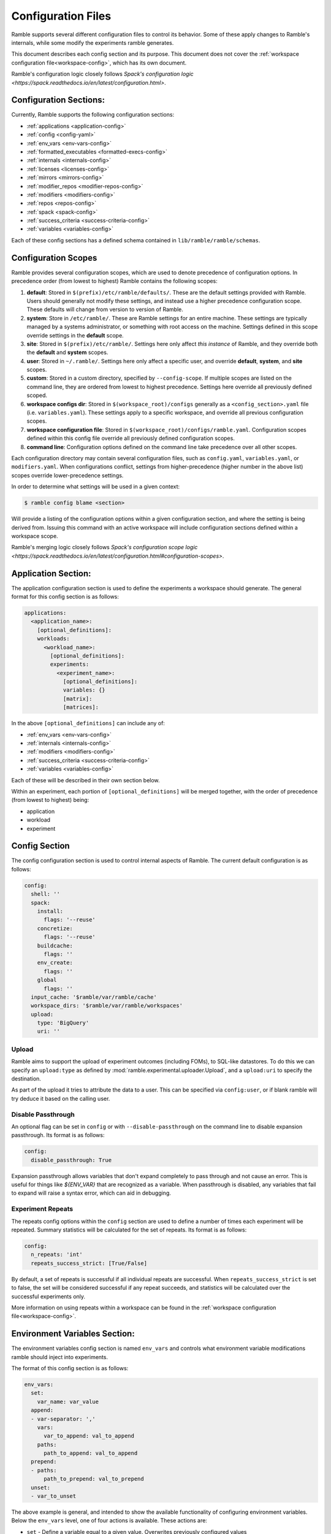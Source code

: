 .. Copyright 2022-2024 The Ramble Authors

   Licensed under the Apache License, Version 2.0 <LICENSE-APACHE or
   https://www.apache.org/licenses/LICENSE-2.0> or the MIT license
   <LICENSE-MIT or https://opensource.org/licenses/MIT>, at your
   option. This file may not be copied, modified, or distributed
   except according to those terms.

===================
Configuration Files
===================

Ramble supports several different configuration files to control its behavior.
Some of these apply changes to Ramble's internals, while some modify the
experiments ramble generates.

This document describes each config section and its purpose. This document
does not cover the :ref:`workspace configuration file<workspace-config>`, which has its own document.

Ramble's configuration logic closely follows
`Spack's configuration logic <https://spack.readthedocs.io/en/latest/configuration.html>`.

-----------------------
Configuration Sections:
-----------------------

Currently, Ramble supports the following configuration sections:

* :ref:`applications <application-config>`
* :ref:`config <config-yaml>`
* :ref:`env_vars <env-vars-config>`
* :ref:`formatted_executables <formatted-execs-config>`
* :ref:`internals <internals-config>`
* :ref:`licenses <licenses-config>`
* :ref:`mirrors <mirrors-config>`
* :ref:`modifier_repos <modifier-repos-config>`
* :ref:`modifiers <modifiers-config>`
* :ref:`repos <repos-config>`
* :ref:`spack <spack-config>`
* :ref:`success_criteria <success-criteria-config>`
* :ref:`variables <variables-config>`

Each of these config sections has a defined schema contained in
``lib/ramble/ramble/schemas``.


.. _configuration_scopes:

--------------------
Configuration Scopes
--------------------

Ramble provides several configuration scopes, which are used to denote
precedence of configuration options. In precedence order (from lowest to
highest) Ramble contains the following scopes:

1. **default**: Stored in ``$(prefix)/etc/ramble/defaults/``. These are the
   default settings provided with Ramble. Users should generally not modify these
   settings, and instead use a higher precedence configuration scope. These
   defaults will change from version to version of Ramble.
2. **system**: Store in ``/etc/ramble/``. These are Ramble settings for an
   entire machine. These settings are typically managed by a systems
   administrator, or something with root access on the machine. Settings defined
   in this scope override settings in the **default** scope.
3. **site**: Stored in ``$(prefix)/etc/ramble/``. Settings here only affect
   *this instance* of Ramble, and they override both the **default** and
   **system** scopes.
4. **user**: Stored in ``~/.ramble/``. Settings here only affect a specific
   user, and override **default**, **system**, and **site** scopes.
5. **custom**: Stored in a custom directory, specified by ``--config-scope``.
   If multiple scopes are listed on the command line, they are ordered from lowest
   to highest precedence. Settings here override all previously defined scoped.
6. **workspace configs dir**: Stored in ``$(workspace_root)/configs``
   generally as a ``<config_section>.yaml`` file (i.e. ``variables.yaml``). These
   settings apply to a specific workspace, and override all previous configuration
   scopes.
7. **workspace configuration file**: Stored in
   ``$(workspace_root)/configs/ramble.yaml``. Configuration scopes defined within
   this config file override all previously defined configuration scopes.
8. **command line**: Configuration options defined on the command line take
   precedence over all other scopes.

Each configuration directory may contain several configuration files, such as
``config.yaml``, ``variables.yaml``, or ``modifiers.yaml``. When configurations
conflict, settings from higher-precedence (higher number in the above list)
scopes override lower-precedence settings.

In order to determine what settings will be used in a given context:

.. code-block:: console

    $ ramble config blame <section>

Will provide a listing of the configuration options within a given
configuration section, and where the setting is being derived from. Issuing
this command with an active workspace will include configuration sections
defined within a workspace scope.

Ramble's merging logic closely follows `Spack's configuration scope logic
<https://spack.readthedocs.io/en/latest/configuration.html#configuration-scopes>`.

.. _application-config:

--------------------
Application Section:
--------------------

The application configuration section is used to define the experiments a
workspace should generate. The general format for this config section is as follows:

.. code-block:: yaml

    applications:
      <application_name>:
        [optional_definitions]:
        workloads:
          <workload_name>:
            [optional_definitions]:
            experiments:
              <experiment_name>:
                [optional_definitions]:
                variables: {}
                [matrix]:
                [matrices]:


In the above ``[optional_definitions]`` can include any of:

* :ref:`env_vars <env-vars-config>`
* :ref:`internals <internals-config>`
* :ref:`modifiers <modifiers-config>`
* :ref:`success_criteria <success-criteria-config>`
* :ref:`variables <variables-config>`

Each of these will be described in their own section below.

Within an experiment, each portion of ``[optional_definitions]`` will be merged
together, with the order of precedence (from lowest to highest) being:

* application
* workload
* experiment

.. _config-yaml:

---------------
Config Section
---------------

The config configuration section is used to control internal aspects of Ramble.
The current default configuration is as follows:

.. code-block:: yaml

    config:
      shell: ''
      spack:
        install:
          flags: '--reuse'
        concretize:
          flags: '--reuse'
        buildcache:
          flags: ''
        env_create:
          flags: ''
        global
          flags: ''
      input_cache: '$ramble/var/ramble/cache'
      workspace_dirs: '$ramble/var/ramble/workspaces'
      upload:
        type: 'BigQuery'
        uri: ''

.. _upload-config-option:

^^^^^^^^^^^^^^^^^^^^^^^^^^^^^^^^^^^
Upload
^^^^^^^^^^^^^^^^^^^^^^^^^^^^^^^^^^^

Ramble aims to support the upload of experiment outcomes (including FOMs), to
SQL-like datastores. To do this we can specify an ``upload:type`` as defined by
:mod:`ramble.experimental.uploader.Upload`, and a ``upload:uri`` to specify the
destination.

As part of the upload it tries to attribute the data to a user. This can be
specified via ``config:user``, or if blank ramble will try deduce it based on
the calling user.


.. _disable-passthrough-config-option:

^^^^^^^^^^^^^^^^^^^^^^^^^^^^^^^^^^^
Disable Passthrough
^^^^^^^^^^^^^^^^^^^^^^^^^^^^^^^^^^^

An optional flag can be set in ``config`` or with ``--disable-passthrough``
on the command line to disable expansion passthrough. Its format is as follows:

.. code-block:: yaml

    config:
      disable_passthrough: True

Expansion passthrough allows variables that don't expand completely to pass
through and not cause an error. This is useful for things like `${ENV_VAR}` 
that are recognized as a variable. When passthrough is disabled, any variables
that fail to expand will raise a syntax error, which can aid in debugging.

.. _experiment-repeats-config-option:

^^^^^^^^^^^^^^^^^^^^^^^^^^^^^^^^^^
Experiment Repeats
^^^^^^^^^^^^^^^^^^^^^^^^^^^^^^^^^^

The repeats config options within the ``config`` section are used to define a number
of times each experiment will be repeated. Summary statistics will be calculated for
the set of repeats. Its format is as follows:

.. code-block:: yaml

    config:
      n_repeats: 'int'
      repeats_success_strict: [True/False]

By default, a set of repeats is successful if all individual repeats are successful.
When ``repeats_success_strict`` is set to false, the set will be considered successful
if any repeat succeeds, and statistics will be calculated over the successful experiments
only.

More information on using repeats within a workspace can be found in the
:ref:`workspace configuration file<workspace-config>`.

.. _env-vars-config:

------------------------------
Environment Variables Section:
------------------------------

The environment variables config section is named ``env_vars`` and controls
what environment variable modifications ramble should inject into experiments.

The format of this config section is as follows:

.. code-block:: yaml

    env_vars:
      set:
        var_name: var_value
      append:
      - var-separator: ','
        vars:
          var_to_append: val_to_append
        paths:
          path_to_append: val_to_append
      prepend:
      - paths:
          path_to_prepend: val_to_prepend
      unset:
      - var_to_unset


The above example is general, and intended to show the available functionality
of configuring environment variables. Below the ``env_vars`` level, one of four
actions is available. These actions are:

* ``set`` - Define a variable equal to a given value. Overwrites previously
  configured values
* ``append`` - Append the given value to the end of a previous variable
  definition. Delimited for vars is defined by ``var_separator``, ``paths``
  uses ``:``
* ``prepend`` - Prepent the given value to the beginning of a previous variable
  definition. Only supports paths, delimiter is ``:``
* ``unset`` - Remove a variable definition, if it is set.

.. _formatted-execs-config:

------------------------------
Formatted Executables Section:
------------------------------

The formatted executables config section is named ``formatted_executables`` and
controls the creation of variables that represent the complete list of
executables an experiment needs to execute.

The format of this config section is as follows:

.. code-block:: yaml

  formatted_executables:
    new_command:
      indentation: 8
      prefix: '- '
      join_separator: '\n'


The above example defines a new variable named ``new_command`` which will be a
new-line (``\n``) demlimited list of executables, where each executable is
prefixed with ``- `` and is indented 8 space characters.

The default configuration files define one formatted executable named
``command``. Its definition can be seen with:

.. code-block:: console

  $ ramble config get formatted_executables

.. _internals-config:

------------------
Internals Section:
------------------

The internals config section is used to modify internal aspects of an
application definition when creating experiments.

**NOTE:** This section is intended as more of an advanced user section, and can
easily break aspects of the experiment if used incorrectly.

The format of the internals config section is as follows:

.. code-block:: yaml

    internals:
      custom_executables:
        <executable_name>:
          template: [list, of, commands, for, template]
          use_mpi: [True/False] # Default: False
          redirect: 'where_to_redirect_output' # Default '{log_file}'
          output_capture: 'operator_to_use_for_redirection' # Default >>
      executables:
      - list of
      - executables
      - to use in
      - experiments
      executable_injection:
      - name: <executable_name>
        order: 'before' / 'after' # Default: 'after'
        [relative_to: <relative_executable_name>]

Currently this section has two sub-sections.

The ``custom_executables`` sub-section can be used to define new executables
that an experiment should use. It can also be used to override the definition
of an internally defined executable within an experiment.

The ``executables`` sub-section can be used to control the order executables
will be used in the experiment. This is also the mechanism to inject custom
executables into an experiment.

The ``executable_injection`` sub-section can be used to inject custom
executables into the list of executables an experiment would use without having
to define the entire list. The ``name`` attribute should be set to the name of
an executable. This can be either a custom executable (defined in
``custom_executables``) or an existing executable (including a ``builtin``).
The ``order`` attrbite can be set to either ``before`` or ``after`` with
``after`` being the default value if it is not specified. The ``relative_to``
attribute can be set to the name of an executable already in the list of
experiment executables (including custom executables that are already injected).

Processing the ``executable_injection`` sub-section occurs after processing the
``executables`` sub-section. Executables are injected in the order they are
listed in the YAML file, with lower precedence scopes being processed first.
(e.g. ``workspace`` executables are injected before ``experiment`` executables
are).

.. _licenses-config:

-----------------
Licenses Section:
-----------------

The licenses config section is used to configure license environment variables
to applications. Its format is as follows:

.. code-block:: yaml

    licenses:
      <application_name>:
        set:
          var_to_set: 'VALUE'
        append:
        - var-separator: ','
          vars:
            var_to_append: 'VALUE'
        - paths:
            path_to_append: 'VALUE'
        prepend:
        - paths:
            path_to_prepend: 'VALUE'
        unset:
        - var_to_unset


Ramble will automatically inject these environment variable modifications into
experiments that use the application defined by ``<application_name>``.

.. _mirrors-config:

----------------
Mirrors Section:
----------------

The mirrors config section is used to control alternative locations Ramble
should download input files from. Mirros are checked before the default URL for
an input file. The format of the mirrors section is as follows:


.. code-block:: yaml

    mirrors:
      <mirror1_name>: 'url'
      <mirror2_name>:
        fetch: 'fetch_url'
        push: 'push_url'


.. _modifier-repos-config:

-----------------------
Modifier Repos Section:
-----------------------

The modifier repos config section is used to control which repositories should
be searched for when looking for modifiers. Its format is as follows:

.. code-block:: yaml

    modifier_repos:
    - 'path/to/repo'


.. _modifiers-config:

------------------
Modifiers Section:
------------------

The modifiers config section is used to control which modifiers will be used on
experiments ramble generates. Its format is as follows:

.. code-block:: yaml

    modifiers:
    - name: <modifier_name>
      mode: <mode_for_modifier> # Optional if modifier only has one mode or if default_mode is set
      on_executable: # Defaults to '*', follows glob syntax
      - list of
      - executables to apply
      - modifier to


.. _repos-config:

--------------
Repos Section:
--------------

The repos config section is used to control which repositories should
be searched for when looking for application definitions. Its format is as follows:

.. code-block:: yaml

    repos:
    - 'path/to/repo'


.. _spack-config:

--------------
Spack Section:
--------------

The spack config section is used to define package definitions, and software
environments created from those packages. Its format is as follows:

.. code-block:: yaml

    spack:
      [variables: {}]
      packages:
        <package_name>:
          spack_spec: 'spack_spec_for_package'
          compiler_spec: 'Compiler spec, if different from spack_spec' # Default: None
          compiler: 'package_name_to_use_as_compiler' # Default: None
          [variables: {}]
          [matrix:]
          [matrices:]
      environments:
        <environment_name>:
          packages:
          - list of
          - packages in
          - environment
          [variables: {}]
          [matrix:]
          [matrices:]
        <external_env_name>:
          external_spack_env: 'name_or_path_to_spack_env'

The packages dictionary houses ramble descriptions of spack packages that can
be used to construct environments with. A package is defined as software that
spack should install for the user. These have one required attribute, and two
optional attributes. The ``spack_spec`` attribute is required to be defined,
and should be the spec passed to ``spack install`` on the command line for the
package. Optionally, a package can define a ``compiler_spec`` attribute, which
will be the spec used when this package is used as a compiler for another
package. Packages can also optionally define a ``compiler`` attribute, which
is the name of another package that should be used as it's compiler.

The environments dictionary contains descriptions of spack environments that
Ramble might generate based on the requested experiments. Environments are
defined as a list of packages (in the aforementioned packages dictionary) that
should be bundled into a spack environment.

Below is an annotated example of the spack dictionary.

.. code-block:: yaml

    spack:
      packages:
        gcc9: # Abstract name to refer to this package
          spack_spec: gcc@9.3.0 target=x86_64 # Spack spec for this package
          compiler_spec: gcc@9.3.0 # Spack compiler spec for this package
        impi2021:
          spack_spec: intel-oneapi-mpi@2021.11.0 target=x86_64
          compiler: gcc9 # Other package name to use as compiler for this package
        gromacs:
          spack_spec: gromacs@2022.4
          compiler: gcc9
      environments:
        gromacs:
          packages: # List of packages to include in this environment
          - impi2021
          - gromacs

Packages and environments defined inside the ``spack`` config section are
merely templates. They will be rendered into explicit environments and packages
by each individual experiment.

^^^^^^^^^^^^^^^^^^^^^^^^^^^^^^^^^^^
External Spack Environment Support:
^^^^^^^^^^^^^^^^^^^^^^^^^^^^^^^^^^^

**NOTE**: Using external Spack environments is an advanced feature.

Some experiments will want to use an externally defined Spack environment
instead of having Ramble generate its own Spack environment file. This can be
useful when the Spack environment a user wants to experiment with is
complicated.

This section shows how this feature can be used.

.. code-block:: yaml

    spack:
      environments:
        gromacs:
          external_spack_env: name_or_path_to_spack_env

In the above example, the ``external_spack_env`` keyword refers an external
Spack environment. This can be the name of a named Spack environment, or the
path to a directory which contains a Spack environment. Ramble will copy the
``spack.yaml`` file from this environment, instead of generating its own.

This allows users to describe custom Spack environments and allow them to be
used with Ramble generated experiments.

It is important to note that Ramble copies in the external environment files
every time ``ramble workspace setup`` is called. The new files will clobber the
old files, changing the configuration of the environment that Ramble will use
for the experiments it generates.


.. _success-criteria-config:

-------------------------
Success Criteria Section:
-------------------------

The success criteria section is used to control what criteria experiment should
use when determining if they were successful or not. Its format is as follows:

.. code-block:: yaml

    success_criteria:
    - name: 'criteria_name'
      mode: 'criteria_mode' # i.e. 'string' for string matching
      match: 'regex_for_matching'
      file: 'file_criteria_should_be_found_in'


For more information about using success criteria, see the
:ref:`success criteria documentation<success-criteria>`.


.. _variables-config:

------------------
Variables Section:
------------------

The variables config section is used to define variables within ramble
experiments. These variables are used in several places within Ramble. Its
format is as follows:

.. code-block:: yaml

    variables:
      var_name: 'var_value'
      list_var_name: ['val1', 'val2']
      cross_reference_var: 'var in <app>.<workload>.<exp>'

Variables can be defined as lists, scalars, or can refer to a variable defined in
another fully qualified experiment (through the ``cross_ref_var`` syntax).
